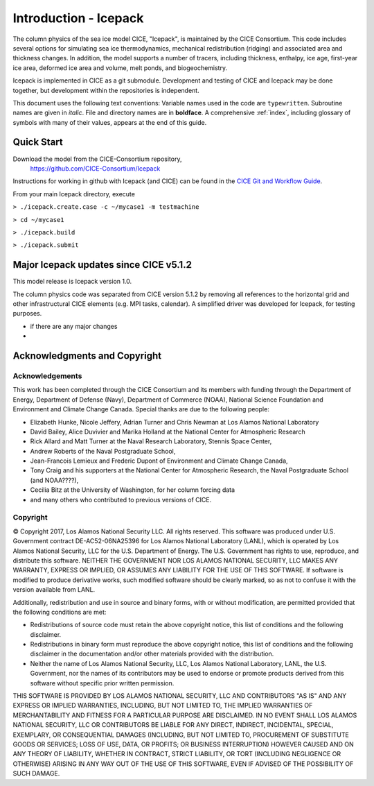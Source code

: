 **********************
Introduction - Icepack
**********************

The column physics of the sea ice model CICE, "Icepack", is maintained by the
CICE Consortium. This code includes several options for simulating sea ice
thermodynamics, mechanical redistribution (ridging) and associated area and thickness
changes.  In addition, the model supports a number of tracers, including
thickness, enthalpy, ice age, first-year ice area, deformed ice area and volume,
melt ponds, and biogeochemistry.

Icepack is implemented in CICE as a git submodule.
Development and testing of CICE and Icepack may be done together,
but development within the repositories is independent.

This document uses the following text conventions:
Variable names used in the code are ``typewritten``.
Subroutine names are given in *italic*.
File and directory names are in **boldface**.
A comprehensive :ref:`index`, including glossary of symbols with many of their values, appears
at the end of this guide.

.. _quickstart:

Quick Start
===========

Download the model from the CICE-Consortium repository, 
    https://github.com/CICE-Consortium/Icepack

Instructions for working in github with Icepack (and CICE) can be
found in the `CICE Git and Workflow Guide <https://docs.google.com/document/d/1rR6WAvZQT9iAMUp-m_HZ06AUCCI19mguFialsMCYs9o>`_.

From your main Icepack directory, execute

``> ./icepack.create.case -c ~/mycase1 -m testmachine``

``> cd ~/mycase1``

``> ./icepack.build``

``> ./icepack.submit``


Major Icepack updates since CICE v5.1.2
============================================

This model release is Icepack version 1.0.

The column physics code was separated from CICE version 5.1.2 by removing all references to
the horizontal grid and other infrastructural CICE elements (e.g. MPI tasks, calendar).  
A simplified driver was developed for Icepack, for testing purposes. 


- if there are any major changes
-  

Acknowledgments and Copyright
=============================

Acknowledgements
----------------

This work has been completed through the CICE Consortium and its members with funding 
through the 
Department of Energy,
Department of Defense (Navy),
Department of Commerce (NOAA),
National Science Foundation
and Environment and Climate Change Canada.
Special thanks are due to the following people:

-  Elizabeth Hunke, Nicole Jeffery, Adrian Turner and Chris Newman at Los Alamos National Laboratory
 
-  David Bailey, Alice Duvivier and Marika Holland at the National Center for Atmospheric Research

-  Rick Allard and Matt Turner at the Naval Research Laboratory, Stennis Space Center,

-  Andrew Roberts of the Naval Postgraduate School,

-  Jean-Francois Lemieux and Frederic Dupont of Environment and Climate Change Canada,

-  Tony Craig and his supporters at the National Center for Atmospheric Research, the Naval Postgraduate School (and NOAA????),

-  Cecilia Bitz at the University of Washington, for her column forcing data

-  and many others who contributed to previous versions of CICE.

Copyright
-----------
© Copyright 2017, Los Alamos National Security LLC. All rights reserved. 
This software was produced under U.S. Government contract 
DE-AC52-06NA25396 for Los Alamos National Laboratory (LANL), which is
operated by Los Alamos National Security, LLC for the U.S. Department
of Energy. The U.S. Government has rights to use, reproduce, and distribute
this software. NEITHER THE GOVERNMENT NOR LOS ALAMOS NATIONAL SECURITY, LLC
MAKES ANY WARRANTY, EXPRESS OR IMPLIED, OR ASSUMES ANY LIABILITY FOR THE USE
OF THIS SOFTWARE. If software is modified to produce derivative works, such
modified software should be clearly marked, so as not to confuse it with the
version available from LANL. 

Additionally, redistribution and use in source and binary forms, with or
without modification, are permitted provided that the following conditions
are met:

- Redistributions of source code must retain the above copyright notice, this list of conditions and the following disclaimer.

- Redistributions in binary form must reproduce the above copyright notice, this list of conditions and the following disclaimer in the documentation and/or other materials provided with the distribution.

- Neither the name of Los Alamos National Security, LLC, Los Alamos National Laboratory, LANL, the U.S. Government, nor the names of its contributors may be used to endorse or promote products derived from this software without specific prior written permission.

THIS SOFTWARE IS PROVIDED BY LOS ALAMOS NATIONAL SECURITY, LLC AND
CONTRIBUTORS "AS IS" AND ANY EXPRESS OR IMPLIED WARRANTIES, INCLUDING, BUT
NOT LIMITED TO, THE IMPLIED WARRANTIES OF MERCHANTABILITY AND FITNESS FOR
A PARTICULAR PURPOSE ARE DISCLAIMED. IN NO EVENT SHALL LOS ALAMOS NATIONAL
SECURITY, LLC OR CONTRIBUTORS BE LIABLE FOR ANY DIRECT, INDIRECT, INCIDENTAL,
SPECIAL, EXEMPLARY, OR CONSEQUENTIAL DAMAGES (INCLUDING, BUT NOT LIMITED
TO, PROCUREMENT OF SUBSTITUTE GOODS OR SERVICES; LOSS OF USE, DATA, OR
PROFITS; OR BUSINESS INTERRUPTION) HOWEVER CAUSED AND ON ANY THEORY OF
LIABILITY, WHETHER IN CONTRACT, STRICT LIABILITY, OR TORT (INCLUDING
NEGLIGENCE OR OTHERWISE) ARISING IN ANY WAY OUT OF THE USE OF THIS
SOFTWARE, EVEN IF ADVISED OF THE POSSIBILITY OF SUCH DAMAGE.


